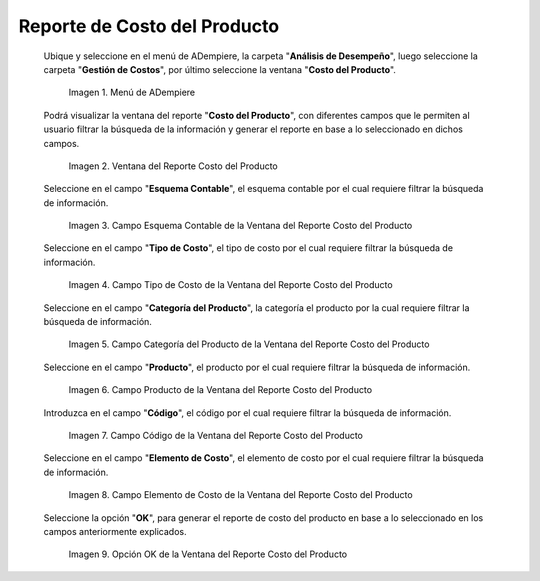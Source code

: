 .. |Menú de ADempiere| image:: resources/product-cost-report-menu.png
.. |Ventana del Reporte Costo del Producto| image:: resources/product-cost-report-window.png
.. |Campo Esquema Contable de la Ventana del Reporte Costo del Producto| image:: resources/accounting-scheme-field-of-the-product-cost-report-window.png
.. |Campo Tipo de Costo de la Ventana del Reporte Costo del Producto| image:: resources/cost-type-field-of-the-product-cost-report-window.png
.. |Campo Categoría del Producto de la Ventana del Reporte Costo del Producto| image:: resources/product-category-field-of-the-product-cost-report-window.png
.. |Campo Producto de la Ventana del Reporte Costo del Producto| image:: resources/product-field-of-the-product-cost-report-window.png
.. |Campo Código de la Ventana del Reporte Costo del Producto| image:: resources/code-field-of-the-product-cost-report-window.png
.. |Campo Elemento de Costo de la Ventana del Reporte Costo del Producto| image:: resources/cost-element-field-of-the-product-cost-report-window.png
.. |Opción OK de la Ventana del Reporte Costo del Producto| image:: resources/ok-option-of-the-product-cost-report-window.png

.. _documento/reporte-de-costo-del-producto:

**Reporte de Costo del Producto**
=================================

 Ubique y seleccione en el menú de ADempiere, la carpeta "**Análisis de Desempeño**", luego seleccione la carpeta "**Gestión de Costos**", por último seleccione la ventana "**Costo del Producto**".

    |Menú de ADempiere|

    Imagen 1. Menú de ADempiere

 Podrá visualizar la ventana del reporte "**Costo del Producto**", con diferentes campos que le permiten al usuario filtrar la búsqueda de la información y generar el reporte en base a lo seleccionado en dichos campos.

    |Ventana del Reporte Costo del Producto|

    Imagen 2. Ventana del Reporte Costo del Producto

 Seleccione en el campo "**Esquema Contable**", el esquema contable por el cual requiere filtrar la búsqueda de información.

    |Campo Esquema Contable de la Ventana del Reporte Costo del Producto|

    Imagen 3. Campo Esquema Contable de la Ventana del Reporte Costo del Producto

 Seleccione en el campo "**Tipo de Costo**", el tipo de costo por el cual requiere filtrar la búsqueda de información.

    |Campo Tipo de Costo de la Ventana del Reporte Costo del Producto|

    Imagen 4. Campo Tipo de Costo de la Ventana del Reporte Costo del Producto

 Seleccione en el campo "**Categoría del Producto**", la categoría el producto por la cual requiere filtrar la búsqueda de información.

    |Campo Categoría del Producto de la Ventana del Reporte Costo del Producto|

    Imagen 5. Campo Categoría del Producto de la Ventana del Reporte Costo del Producto

 Seleccione en el campo "**Producto**", el producto por el cual requiere filtrar la búsqueda de información.

    |Campo Producto de la Ventana del Reporte Costo del Producto|

    Imagen 6. Campo Producto de la Ventana del Reporte Costo del Producto

 Introduzca en el campo "**Código**", el código por el cual requiere filtrar la búsqueda de información.

    |Campo Código de la Ventana del Reporte Costo del Producto|

    Imagen 7. Campo Código de la Ventana del Reporte Costo del Producto

 Seleccione en el campo "**Elemento de Costo**", el elemento de costo por el cual requiere filtrar la búsqueda de información.

    |Campo Elemento de Costo de la Ventana del Reporte Costo del Producto|

    Imagen 8. Campo Elemento de Costo de la Ventana del Reporte Costo del Producto

 Seleccione la opción "**OK**", para generar el reporte de costo del producto en base a lo seleccionado en los campos anteriormente explicados.

    |Opción OK de la Ventana del Reporte Costo del Producto|

    Imagen 9. Opción OK de la Ventana del Reporte Costo del Producto

